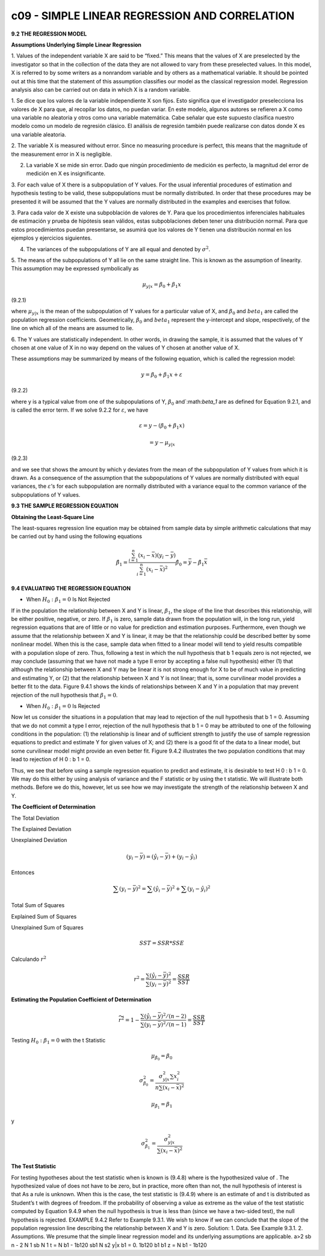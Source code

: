 c09 - SIMPLE LINEAR REGRESSION AND CORRELATION
==============================================

**9.2 THE REGRESSION MODEL**

**Assumptions Underlying Simple Linear Regression**

1. Values of the independent variable X are said to be “fixed.” This means that the
values of X are preselected by the investigator so that in the collection of the data
they are not allowed to vary from these preselected values. In this model, X is
referred to by some writers as a nonrandom variable and by others as a mathematical
variable. It should be pointed out at this time that the statement of this assumption
classifies our model as the classical regression model. Regression analysis also
can be carried out on data in which X is a random variable.

1. Se dice que los valores de la variable independiente X son fijos. Esto significa que el investigador preselecciona los valores de X para que, al 
recopilar los datos, no puedan variar. En este modelo, algunos autores se refieren a X como una variable no aleatoria y otros como una variable 
matemática. Cabe señalar que este supuesto clasifica nuestro modelo como un modelo de regresión clásico. El análisis de regresión también puede 
realizarse con datos donde X es una variable aleatoria.


2. The variable X is measured without error. Since no measuring procedure is perfect,
this means that the magnitude of the measurement error in X is negligible.

2. La variable X se mide sin error. Dado que ningún procedimiento de medición es perfecto, la magnitud del error de medición en X es insignificante.

3. For each value of X there is a subpopulation of Y values. For the usual inferential
procedures of estimation and hypothesis testing to be valid, these subpopulations
must be normally distributed. In order that these procedures may be presented it
will be assumed that the Y values are normally distributed in the examples and
exercises that follow.

3. Para cada valor de X existe una subpoblación de valores de Y. Para que los procedimientos inferenciales habituales de estimación y prueba de 
hipótesis sean válidos, estas subpoblaciones deben tener una distribución normal. Para que estos procedimientos puedan presentarse, se asumirá que los 
valores de Y tienen una distribución normal en los ejemplos y ejercicios siguientes.

4. The variances of the subpopulations of Y are all equal and denoted by :math:`\sigma^2`.


5. The means of the subpopulations of Y all lie on the same straight line. This is known
as the assumption of linearity. This assumption may be expressed symbolically as

.. math::

   \mu_{y|x} = \beta_0 + \beta_1 x


(9.2.1)

where :math:`\mu_{y|x}` is the mean of the subpopulation of Y values for a particular value of
X, and :math:`\beta_0` and :math:`beta_1` are called the population regression coefficients. Geometrically, :math:`\beta_0`
and :math:`beta_1` represent the y-intercept and slope, respectively, of the line on which
all of the means are assumed to lie.

6. The Y values are statistically independent. In other words, in drawing the sample, it is assumed that the values of Y chosen at one value of X in no 
way depend on the values of Y chosen at another value of X.

These assumptions may be summarized by means of the following equation, which
is called the regression model:

.. math::

   y = \beta_0 + \beta_1 x + \varepsilon

(9.2.2)

where y is a typical value from one of the subpopulations of Y, :math:`\beta_0` and`:math:`\beta_1` are as defined
for Equation 9.2.1, and is called the error term. If we solve 9.2.2 for :math:`\varepsilon`, we have

.. math::

   \varepsilon = y - (\beta_0 + \beta_1 x) 

   = y - \mu_{y|x}

(9.2.3)

and we see that shows the amount by which y deviates from the mean of the subpopulation
of Y values from which it is drawn. As a consequence of the assumption that the
subpopulations of Y values are normally distributed with equal variances, the :math:`\varepsilon`’s for each
subpopulation are normally distributed with a variance equal to the common variance of
the subpopulations of Y values.

**9.3 THE SAMPLE REGRESSION EQUATION**

**Obtaining the Least-Square Line**

The least-squares regression line equation may be obtained from sample data by simple
arithmetic calculations that may be carried out by hand using the following equations

.. math::

   \hat{\beta}_1 = \frac{\sum_{i=1}^n (x_i - \bar{x})(y_i - \bar{y})}{\sum_{i=1}^n (x_i - \bar{x})^2}
   \hat{\beta}_0 = \bar{y} - \hat{\beta}_1 \bar{x}

**9.4 EVALUATING THE REGRESSION EQUATION**

* When :math:`H_0: \beta_1 = 0` Is Not Rejected

If in the population the relationship between X and Y is linear, :math:`\beta_1`, the slope of the line that describes this relationship, will be 
either positive, 
negative, or zero. If :math:`\beta_1` is zero, sample data drawn from the population will, in the long run, yield regression equations that are of 
little or no 
value for prediction and estimation purposes. Furthermore, even though we assume that the relationship between X and Y is linear, it may be that the 
relationship could be described better by some nonlinear model. When this is the case, sample data when fitted to a linear model will tend to yield 
results compatible with a population slope of zero. Thus, following a test in which the null hypothesis that b 1 equals zero is not rejected, we may 
conclude (assuming that we have not made a type II error by accepting a false null hypothesis) either (1) that although the relationship between X and Y 
may be linear it is not strong enough for X to be of much value in predicting and estimating Y, or (2) that the relationship between X and Y is not 
linear; that is, some curvilinear model provides a better fit to the data. Figure 9.4.1 shows the kinds of relationships between X and Y in a population 
that may prevent rejection of the null hypothesis that :math:`\beta_1 = 0`.

* When :math:`H_0: \beta_1 = 0` Is Rejected

Now let us consider the situations in a population that may lead to rejection of the null hypothesis that b 1 = 0. Assuming that we do not commit a type 
I error, rejection of the null hypothesis that b 1 = 0 may be attributed to one of the following conditions in the population: (1) the relationship is 
linear and of sufficient strength to justify the use of sample regression equations to predict and estimate Y for given values of X; and (2) there is a 
good fit of the data to a linear model, but some curvilinear model might provide an even better fit. Figure 9.4.2 illustrates the two population 
conditions that may lead to rejection of H 0 : b 1 = 0.

Thus, we see that before using a sample regression equation to predict and estimate, it is desirable to test H 0 : b 1 = 0. We may do this either by 
using analysis of variance and the F statistic or by using the t statistic. We will illustrate both methods. Before we do this, however, let us see how 
we may investigate the strength of the relationship between X and Y.


**The Coefficient of Determination**

The Total Deviation

The Explained Deviation

Unexplained Deviation

.. math::

   (y_i - \bar{y}) = (\hat{y}_i - \bar{y}) + (y_i - \hat{y}_i)

Entonces

.. math::

   \sum (y_i - \bar{y})^2 = \sum (\hat{y}_i - \bar{y})^2 + \sum (y_i - \hat{y}_i)^2

Total Sum of Squares

Explained Sum of Squares

Unexplained Sum of Squares

.. math::

   SST = SSR * SSE

Calculando :math:`r^2`

.. math::

   r^2 = \frac{\sum (\hat{y}_i - \bar{y})^2}{\sum (y_i - \bar{y})^2} = \frac{SSR}{SST}


**Estimating the Population Coefficient of Determination**

.. math::

   \widetilde{r}^2 = 1-  \frac{\sum (\hat{y}_i - \bar{y})^2/(n-2)}{\sum (y_i - \bar{y})^2/(n-1)} = \frac{SSR}{SST}


Testing :math:`H_0: \beta_1 = 0` with the t Statistic

.. math::

   \mu_{\hat{\beta}_0} = \beta_0

   \sigma_{\hat{\beta}_0}^2 = \frac{\sigma_{y|x}^2 \sum x_i^2}{n \sum (x_i - \bar{x})^2}

   \mu_{\hat{\beta}_1} = \beta_1

y

.. math::

   \sigma_{\hat{\beta}_1}^2 = \frac{\sigma_{y|x}^2}{ \sum (x_i - \bar{x})^2}


**The Test Statistic**

For testing hypotheses about the test statistic when
is known is
(9.4.8)
where is the hypothesized value of . The hypothesized value of does not
have to be zero, but in practice, more often than not, the null hypothesis of interest is
that
As a rule is unknown. When this is the case, the test statistic is
(9.4.9)
where is an estimate of and t is distributed as Student’s t with degrees of
freedom.
If the probability of observing a value as extreme as the value of the test statistic
computed by Equation 9.4.9 when the null hypothesis is true is less than (since we
have a two-sided test), the null hypothesis is rejected.
EXAMPLE 9.4.2
Refer to Example 9.3.1. We wish to know if we can conclude that the slope of the
population regression line describing the relationship between X and Y is zero.
Solution:
1. Data. See Example 9.3.1.
2. Assumptions. We presume that the simple linear regression model and
its underlying assumptions are applicable.
a>2
sb n - 2
N
1 sb
N
1
t =
N
b1 - 1b120
sb1
N
s2
y|x
b1 = 0.
1b120 b1 b1
z =
N
b1 - 1b120
